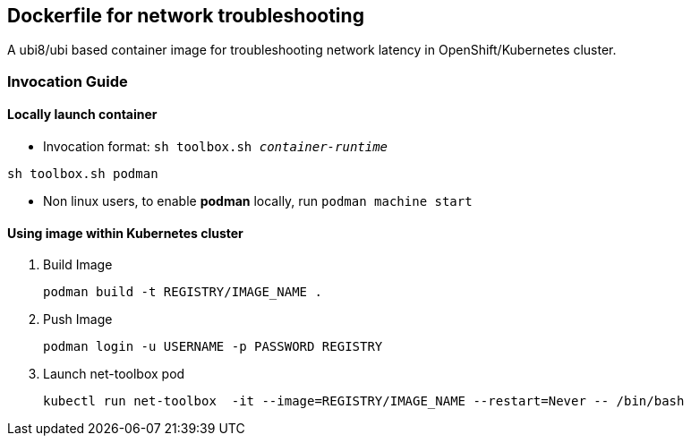 == Dockerfile for network troubleshooting

A ubi8/ubi based container image for troubleshooting network latency in OpenShift/Kubernetes cluster.

===  Invocation Guide

==== Locally launch container

* Invocation format: `sh toolbox.sh _container-runtime_`

[source,bash]
----
sh toolbox.sh podman
----

* Non linux users, to enable *podman* locally, run `podman machine start`


==== Using image within Kubernetes cluster

. Build Image 
+
[source, bash]
----
podman build -t REGISTRY/IMAGE_NAME .
----

. Push Image 
+
[source,bash]
----
podman login -u USERNAME -p PASSWORD REGISTRY
----

. Launch net-toolbox pod
+
[source,bash]
----
kubectl run net-toolbox  -it --image=REGISTRY/IMAGE_NAME --restart=Never -- /bin/bash
----

